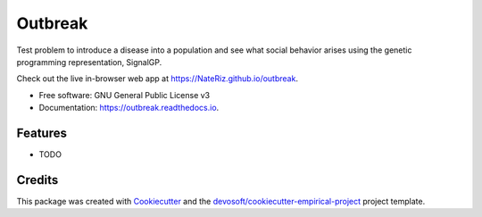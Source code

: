 ========
Outbreak
========


.. image:: https://img.shields.io/travis/NateRiz/outbreak.svg
        :target: https://travis-ci.org/NateRiz/outbreak

.. image:: https://readthedocs.org/projects/outbreak/badge/?version=latest
        :target: https://outbreak.readthedocs.io/en/latest/?badge=latest
        :alt: Documentation Status


Test problem to introduce a disease into a population and see what social behavior arises using the genetic programming representation, SignalGP.

Check out the live in-browser web app at `https://NateRiz.github.io/outbreak`_.


* Free software: GNU General Public License v3
* Documentation: https://outbreak.readthedocs.io.


Features
--------

* TODO

Credits
-------

This package was created with Cookiecutter_ and the `devosoft/cookiecutter-empirical-project`_ project template.


.. _`https://NateRiz.github.io/outbreak`: https://NateRiz.github.io/outbreak
.. _Cookiecutter: https://github.com/audreyr/cookiecutter
.. _`devosoft/cookiecutter-empirical-project`: https://github.com/devosoft/cookiecutter-empirical-project
